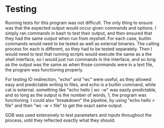 * Testing
  Running tests for this program was not difficult. The only thing to ensure was that the expected output would occur given commands and options. I simply ran commands in bash to test their output, and then ensured that they had the same output when run from myshell. For each case, builtin commands would need to be tested as well as external binaries. The calling process for each is different, so they had to be tested separately. Then I would need to test that running scripts would execute the same as a the shell interface, so I would just run commands in the interface, and so long as the output was the same as when those commands were in a text file, the program was functioning properly.

  For testing IO redirection, "echo" and "wc" were useful, as they allowed easy and predictable writing to files, and echo is a builtin command, while cat is external. something like "echo hello | wc -w" was easily predictable, and so long as the output is the number of words, 1, the program was functioning. I could also "breakdown" the pipeline, by using "echo hello > file" and then "wc -w < file" to get the exact same output.

  GDB was used extensively to test parameters and inputs throughout the process, until they reflected exactly what they should.
